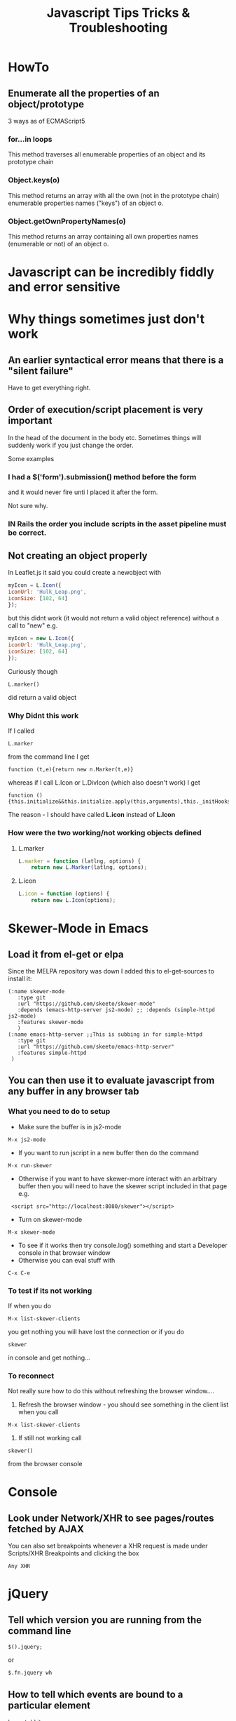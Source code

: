 #+TITLE: Javascript Tips Tricks & Troubleshooting

* HowTo
** Enumerate all the properties of an object/prototype
3 ways as of ECMAScript5
*** for...in loops
This method traverses all enumerable properties of an object and its prototype chain
*** Object.keys(o)
This method returns an array with all the own (not in the prototype chain) enumerable properties names ("keys") of an object o.
*** Object.getOwnPropertyNames(o)
This method returns an array containing all own properties names (enumerable or not) of an object o.
* Javascript can be incredibly fiddly and error sensitive
* Why things sometimes just don't work
** An earlier syntactical error means that there is a "silent failure"
Have to get everything right.
** Order of execution/script placement is very important
In the head of the document in the body etc. 
Sometimes things will suddenly work if you just change the order.

Some examples
*** I had a $('form').submission() method before the form
and it would never fire unti I placed it after the form.

Not sure why.
*** IN Rails the order you include scripts in the asset pipeline must be correct.

** Not creating an object properly
In Leaflet.js it said you could create a newobject with
#+BEGIN_SRC javascript
    myIcon = L.Icon({
	iconUrl: 'Hulk_Leap.png',
	iconSize: [102, 64]
    });
#+END_SRC
but this didnt work (it would not return a valid object reference) without a call to "new"
e.g. 
#+BEGIN_SRC javascript
    myIcon = new L.Icon({
	iconUrl: 'Hulk_Leap.png',
	iconSize: [102, 64]
    });
#+END_SRC
Curiously though
: L.marker()
did return a valid object 
*** Why Didnt this work
If I called 
: L.marker
from the command line I get
: function (t,e){return new n.Marker(t,e)}
whereas if I call L.Icon or L.DivIcon (which also doesn't work) I get
: function (){this.initialize&&this.initialize.apply(this,arguments),this._initHooks&&this.callInitHooks()}

The reason - I should have called *L.icon* instead of *L.Icon*
*** How were the two working/not working objects defined
**** L.marker
#+BEGIN_SRC javascript
L.marker = function (latlng, options) {
	return new L.Marker(latlng, options);
#+END_SRC
**** L.icon
#+BEGIN_SRC javascript
L.icon = function (options) {
	return new L.Icon(options);
#+END_SRC
* Skewer-Mode in Emacs
** Load it from el-get or elpa
Since the MELPA repository was down I added this to el-get-sources to install it:
#+BEGIN_SRC elisp
   (:name skewer-mode
	  :type git
	  :url "https://github.com/skeeto/skewer-mode"
	  :depends (emacs-http-server js2-mode)	;; :depends (simple-httpd js2-mode)
	  :features skewer-mode
	  )
   (:name emacs-http-server ;;This is subbing in for simple-httpd
	  :type git
	  :url "https://github.com/skeeto/emacs-http-server"
	  :features simple-httpd
    )
#+END_SRC
** You can then use it to evaluate javascript from any buffer in any browser tab
*** What you need to do to setup
 - Make sure the buffer is in js2-mode
: M-x js2-mode
 - If you want to run jscript in a new buffer then do the command
: M-x run-skewer
 - Otherwise if you want to have skewer-more interact with an arbitrary buffer then you will need to have the skewer script included in that page e.g.
:  <script src="http://localhost:8080/skewer"></script>
 - Turn on skewer-mode
: M-x skewer-mode 
 - To see if it works then try console.log() something and start a Developer console in that browser window
 - Otherwise you can eval stuff with 
: C-x C-e
*** To test if its not working
If when you do
: M-x list-skewer-clients
you get nothing you will have lost the connection
or if you do 
: skewer
in console and get nothing...
*** To reconnect
Not really sure how to do this without refreshing the browser window....
1. Refresh the browser window - you should see something in the client list when you call
: M-x list-skewer-clients
2. If still not working call 
: skewer()
from the browser console
* Console
** Look under Network/XHR to see pages/routes fetched by AJAX
You can also set breakpoints whenever a XHR request is made under 
Scripts/XHR Breakpoints and clicking the box
: Any XHR
* jQuery
** Tell which version you are running from the command line
: $().jquery; 
or 
: $.fn.jquery wh
** How to tell which events are bound to a particular element
I was told it was 
: $._data('#filters ul.filters:not(#purchase-filter,.history_filter) input.checkbox', "events")
but it was actually
: $('#filters ul.filters:not(#purchase-filter,.history_filter) input.checkbox').data("events")
or more specifically
: $('#filters ul.filters:not(#purchase-filter,.history_filter) input.checkbox').data("events")["click"]
*** More completely
#+BEGIN_SRC javascript
var click_events = $('a.update_supplier_status').data('events').click;
$.each(click_events, function(key, handlerObj) {
  console.log(handlerObj.handler);
});
#+END_SRC
But this just seems to return the javascript event handler - I want thte actual specific code from our application.....
http://stackoverflow.com/questions/570960/how-to-debug-javascript-jquery-event-bindings-with-firebug-or-similar-tool
*** Apparently this isnt the way after jQuery 1.7
#+BEGIN_SRC javascript
var elem = $('#someid')[0];
var data = jQuery.hasData( elem ) && jQuery._data( elem );
console.log(data.events);
#+END_SRC
** Return the id, class of an object
: $(".class_name").attr("id")
